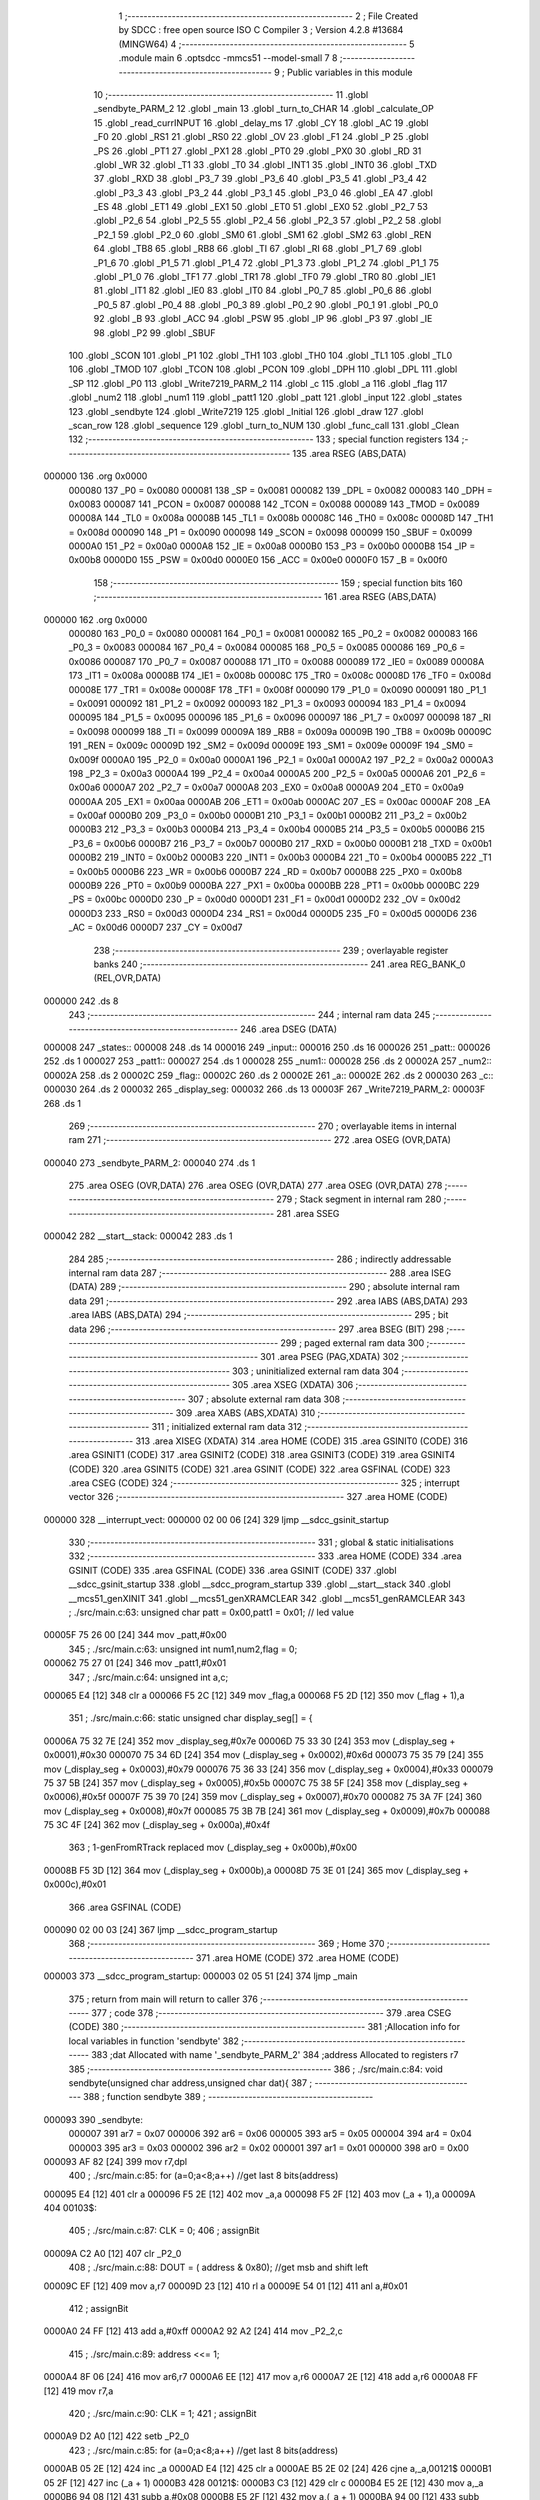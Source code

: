                                       1 ;--------------------------------------------------------
                                      2 ; File Created by SDCC : free open source ISO C Compiler 
                                      3 ; Version 4.2.8 #13684 (MINGW64)
                                      4 ;--------------------------------------------------------
                                      5 	.module main
                                      6 	.optsdcc -mmcs51 --model-small
                                      7 	
                                      8 ;--------------------------------------------------------
                                      9 ; Public variables in this module
                                     10 ;--------------------------------------------------------
                                     11 	.globl _sendbyte_PARM_2
                                     12 	.globl _main
                                     13 	.globl _turn_to_CHAR
                                     14 	.globl _calculate_OP
                                     15 	.globl _read_currINPUT
                                     16 	.globl _delay_ms
                                     17 	.globl _CY
                                     18 	.globl _AC
                                     19 	.globl _F0
                                     20 	.globl _RS1
                                     21 	.globl _RS0
                                     22 	.globl _OV
                                     23 	.globl _F1
                                     24 	.globl _P
                                     25 	.globl _PS
                                     26 	.globl _PT1
                                     27 	.globl _PX1
                                     28 	.globl _PT0
                                     29 	.globl _PX0
                                     30 	.globl _RD
                                     31 	.globl _WR
                                     32 	.globl _T1
                                     33 	.globl _T0
                                     34 	.globl _INT1
                                     35 	.globl _INT0
                                     36 	.globl _TXD
                                     37 	.globl _RXD
                                     38 	.globl _P3_7
                                     39 	.globl _P3_6
                                     40 	.globl _P3_5
                                     41 	.globl _P3_4
                                     42 	.globl _P3_3
                                     43 	.globl _P3_2
                                     44 	.globl _P3_1
                                     45 	.globl _P3_0
                                     46 	.globl _EA
                                     47 	.globl _ES
                                     48 	.globl _ET1
                                     49 	.globl _EX1
                                     50 	.globl _ET0
                                     51 	.globl _EX0
                                     52 	.globl _P2_7
                                     53 	.globl _P2_6
                                     54 	.globl _P2_5
                                     55 	.globl _P2_4
                                     56 	.globl _P2_3
                                     57 	.globl _P2_2
                                     58 	.globl _P2_1
                                     59 	.globl _P2_0
                                     60 	.globl _SM0
                                     61 	.globl _SM1
                                     62 	.globl _SM2
                                     63 	.globl _REN
                                     64 	.globl _TB8
                                     65 	.globl _RB8
                                     66 	.globl _TI
                                     67 	.globl _RI
                                     68 	.globl _P1_7
                                     69 	.globl _P1_6
                                     70 	.globl _P1_5
                                     71 	.globl _P1_4
                                     72 	.globl _P1_3
                                     73 	.globl _P1_2
                                     74 	.globl _P1_1
                                     75 	.globl _P1_0
                                     76 	.globl _TF1
                                     77 	.globl _TR1
                                     78 	.globl _TF0
                                     79 	.globl _TR0
                                     80 	.globl _IE1
                                     81 	.globl _IT1
                                     82 	.globl _IE0
                                     83 	.globl _IT0
                                     84 	.globl _P0_7
                                     85 	.globl _P0_6
                                     86 	.globl _P0_5
                                     87 	.globl _P0_4
                                     88 	.globl _P0_3
                                     89 	.globl _P0_2
                                     90 	.globl _P0_1
                                     91 	.globl _P0_0
                                     92 	.globl _B
                                     93 	.globl _ACC
                                     94 	.globl _PSW
                                     95 	.globl _IP
                                     96 	.globl _P3
                                     97 	.globl _IE
                                     98 	.globl _P2
                                     99 	.globl _SBUF
                                    100 	.globl _SCON
                                    101 	.globl _P1
                                    102 	.globl _TH1
                                    103 	.globl _TH0
                                    104 	.globl _TL1
                                    105 	.globl _TL0
                                    106 	.globl _TMOD
                                    107 	.globl _TCON
                                    108 	.globl _PCON
                                    109 	.globl _DPH
                                    110 	.globl _DPL
                                    111 	.globl _SP
                                    112 	.globl _P0
                                    113 	.globl _Write7219_PARM_2
                                    114 	.globl _c
                                    115 	.globl _a
                                    116 	.globl _flag
                                    117 	.globl _num2
                                    118 	.globl _num1
                                    119 	.globl _patt1
                                    120 	.globl _patt
                                    121 	.globl _input
                                    122 	.globl _states
                                    123 	.globl _sendbyte
                                    124 	.globl _Write7219
                                    125 	.globl _Initial
                                    126 	.globl _draw
                                    127 	.globl _scan_row
                                    128 	.globl _sequence
                                    129 	.globl _turn_to_NUM
                                    130 	.globl _func_call
                                    131 	.globl _Clean
                                    132 ;--------------------------------------------------------
                                    133 ; special function registers
                                    134 ;--------------------------------------------------------
                                    135 	.area RSEG    (ABS,DATA)
      000000                        136 	.org 0x0000
                           000080   137 _P0	=	0x0080
                           000081   138 _SP	=	0x0081
                           000082   139 _DPL	=	0x0082
                           000083   140 _DPH	=	0x0083
                           000087   141 _PCON	=	0x0087
                           000088   142 _TCON	=	0x0088
                           000089   143 _TMOD	=	0x0089
                           00008A   144 _TL0	=	0x008a
                           00008B   145 _TL1	=	0x008b
                           00008C   146 _TH0	=	0x008c
                           00008D   147 _TH1	=	0x008d
                           000090   148 _P1	=	0x0090
                           000098   149 _SCON	=	0x0098
                           000099   150 _SBUF	=	0x0099
                           0000A0   151 _P2	=	0x00a0
                           0000A8   152 _IE	=	0x00a8
                           0000B0   153 _P3	=	0x00b0
                           0000B8   154 _IP	=	0x00b8
                           0000D0   155 _PSW	=	0x00d0
                           0000E0   156 _ACC	=	0x00e0
                           0000F0   157 _B	=	0x00f0
                                    158 ;--------------------------------------------------------
                                    159 ; special function bits
                                    160 ;--------------------------------------------------------
                                    161 	.area RSEG    (ABS,DATA)
      000000                        162 	.org 0x0000
                           000080   163 _P0_0	=	0x0080
                           000081   164 _P0_1	=	0x0081
                           000082   165 _P0_2	=	0x0082
                           000083   166 _P0_3	=	0x0083
                           000084   167 _P0_4	=	0x0084
                           000085   168 _P0_5	=	0x0085
                           000086   169 _P0_6	=	0x0086
                           000087   170 _P0_7	=	0x0087
                           000088   171 _IT0	=	0x0088
                           000089   172 _IE0	=	0x0089
                           00008A   173 _IT1	=	0x008a
                           00008B   174 _IE1	=	0x008b
                           00008C   175 _TR0	=	0x008c
                           00008D   176 _TF0	=	0x008d
                           00008E   177 _TR1	=	0x008e
                           00008F   178 _TF1	=	0x008f
                           000090   179 _P1_0	=	0x0090
                           000091   180 _P1_1	=	0x0091
                           000092   181 _P1_2	=	0x0092
                           000093   182 _P1_3	=	0x0093
                           000094   183 _P1_4	=	0x0094
                           000095   184 _P1_5	=	0x0095
                           000096   185 _P1_6	=	0x0096
                           000097   186 _P1_7	=	0x0097
                           000098   187 _RI	=	0x0098
                           000099   188 _TI	=	0x0099
                           00009A   189 _RB8	=	0x009a
                           00009B   190 _TB8	=	0x009b
                           00009C   191 _REN	=	0x009c
                           00009D   192 _SM2	=	0x009d
                           00009E   193 _SM1	=	0x009e
                           00009F   194 _SM0	=	0x009f
                           0000A0   195 _P2_0	=	0x00a0
                           0000A1   196 _P2_1	=	0x00a1
                           0000A2   197 _P2_2	=	0x00a2
                           0000A3   198 _P2_3	=	0x00a3
                           0000A4   199 _P2_4	=	0x00a4
                           0000A5   200 _P2_5	=	0x00a5
                           0000A6   201 _P2_6	=	0x00a6
                           0000A7   202 _P2_7	=	0x00a7
                           0000A8   203 _EX0	=	0x00a8
                           0000A9   204 _ET0	=	0x00a9
                           0000AA   205 _EX1	=	0x00aa
                           0000AB   206 _ET1	=	0x00ab
                           0000AC   207 _ES	=	0x00ac
                           0000AF   208 _EA	=	0x00af
                           0000B0   209 _P3_0	=	0x00b0
                           0000B1   210 _P3_1	=	0x00b1
                           0000B2   211 _P3_2	=	0x00b2
                           0000B3   212 _P3_3	=	0x00b3
                           0000B4   213 _P3_4	=	0x00b4
                           0000B5   214 _P3_5	=	0x00b5
                           0000B6   215 _P3_6	=	0x00b6
                           0000B7   216 _P3_7	=	0x00b7
                           0000B0   217 _RXD	=	0x00b0
                           0000B1   218 _TXD	=	0x00b1
                           0000B2   219 _INT0	=	0x00b2
                           0000B3   220 _INT1	=	0x00b3
                           0000B4   221 _T0	=	0x00b4
                           0000B5   222 _T1	=	0x00b5
                           0000B6   223 _WR	=	0x00b6
                           0000B7   224 _RD	=	0x00b7
                           0000B8   225 _PX0	=	0x00b8
                           0000B9   226 _PT0	=	0x00b9
                           0000BA   227 _PX1	=	0x00ba
                           0000BB   228 _PT1	=	0x00bb
                           0000BC   229 _PS	=	0x00bc
                           0000D0   230 _P	=	0x00d0
                           0000D1   231 _F1	=	0x00d1
                           0000D2   232 _OV	=	0x00d2
                           0000D3   233 _RS0	=	0x00d3
                           0000D4   234 _RS1	=	0x00d4
                           0000D5   235 _F0	=	0x00d5
                           0000D6   236 _AC	=	0x00d6
                           0000D7   237 _CY	=	0x00d7
                                    238 ;--------------------------------------------------------
                                    239 ; overlayable register banks
                                    240 ;--------------------------------------------------------
                                    241 	.area REG_BANK_0	(REL,OVR,DATA)
      000000                        242 	.ds 8
                                    243 ;--------------------------------------------------------
                                    244 ; internal ram data
                                    245 ;--------------------------------------------------------
                                    246 	.area DSEG    (DATA)
      000008                        247 _states::
      000008                        248 	.ds 14
      000016                        249 _input::
      000016                        250 	.ds 16
      000026                        251 _patt::
      000026                        252 	.ds 1
      000027                        253 _patt1::
      000027                        254 	.ds 1
      000028                        255 _num1::
      000028                        256 	.ds 2
      00002A                        257 _num2::
      00002A                        258 	.ds 2
      00002C                        259 _flag::
      00002C                        260 	.ds 2
      00002E                        261 _a::
      00002E                        262 	.ds 2
      000030                        263 _c::
      000030                        264 	.ds 2
      000032                        265 _display_seg:
      000032                        266 	.ds 13
      00003F                        267 _Write7219_PARM_2:
      00003F                        268 	.ds 1
                                    269 ;--------------------------------------------------------
                                    270 ; overlayable items in internal ram
                                    271 ;--------------------------------------------------------
                                    272 	.area	OSEG    (OVR,DATA)
      000040                        273 _sendbyte_PARM_2:
      000040                        274 	.ds 1
                                    275 	.area	OSEG    (OVR,DATA)
                                    276 	.area	OSEG    (OVR,DATA)
                                    277 	.area	OSEG    (OVR,DATA)
                                    278 ;--------------------------------------------------------
                                    279 ; Stack segment in internal ram
                                    280 ;--------------------------------------------------------
                                    281 	.area SSEG
      000042                        282 __start__stack:
      000042                        283 	.ds	1
                                    284 
                                    285 ;--------------------------------------------------------
                                    286 ; indirectly addressable internal ram data
                                    287 ;--------------------------------------------------------
                                    288 	.area ISEG    (DATA)
                                    289 ;--------------------------------------------------------
                                    290 ; absolute internal ram data
                                    291 ;--------------------------------------------------------
                                    292 	.area IABS    (ABS,DATA)
                                    293 	.area IABS    (ABS,DATA)
                                    294 ;--------------------------------------------------------
                                    295 ; bit data
                                    296 ;--------------------------------------------------------
                                    297 	.area BSEG    (BIT)
                                    298 ;--------------------------------------------------------
                                    299 ; paged external ram data
                                    300 ;--------------------------------------------------------
                                    301 	.area PSEG    (PAG,XDATA)
                                    302 ;--------------------------------------------------------
                                    303 ; uninitialized external ram data
                                    304 ;--------------------------------------------------------
                                    305 	.area XSEG    (XDATA)
                                    306 ;--------------------------------------------------------
                                    307 ; absolute external ram data
                                    308 ;--------------------------------------------------------
                                    309 	.area XABS    (ABS,XDATA)
                                    310 ;--------------------------------------------------------
                                    311 ; initialized external ram data
                                    312 ;--------------------------------------------------------
                                    313 	.area XISEG   (XDATA)
                                    314 	.area HOME    (CODE)
                                    315 	.area GSINIT0 (CODE)
                                    316 	.area GSINIT1 (CODE)
                                    317 	.area GSINIT2 (CODE)
                                    318 	.area GSINIT3 (CODE)
                                    319 	.area GSINIT4 (CODE)
                                    320 	.area GSINIT5 (CODE)
                                    321 	.area GSINIT  (CODE)
                                    322 	.area GSFINAL (CODE)
                                    323 	.area CSEG    (CODE)
                                    324 ;--------------------------------------------------------
                                    325 ; interrupt vector
                                    326 ;--------------------------------------------------------
                                    327 	.area HOME    (CODE)
      000000                        328 __interrupt_vect:
      000000 02 00 06         [24]  329 	ljmp	__sdcc_gsinit_startup
                                    330 ;--------------------------------------------------------
                                    331 ; global & static initialisations
                                    332 ;--------------------------------------------------------
                                    333 	.area HOME    (CODE)
                                    334 	.area GSINIT  (CODE)
                                    335 	.area GSFINAL (CODE)
                                    336 	.area GSINIT  (CODE)
                                    337 	.globl __sdcc_gsinit_startup
                                    338 	.globl __sdcc_program_startup
                                    339 	.globl __start__stack
                                    340 	.globl __mcs51_genXINIT
                                    341 	.globl __mcs51_genXRAMCLEAR
                                    342 	.globl __mcs51_genRAMCLEAR
                                    343 ;	./src/main.c:63: unsigned char patt = 0x00,patt1 = 0x01; // led value
      00005F 75 26 00         [24]  344 	mov	_patt,#0x00
                                    345 ;	./src/main.c:63: unsigned int num1,num2,flag = 0;
      000062 75 27 01         [24]  346 	mov	_patt1,#0x01
                                    347 ;	./src/main.c:64: unsigned int a,c;
      000065 E4               [12]  348 	clr	a
      000066 F5 2C            [12]  349 	mov	_flag,a
      000068 F5 2D            [12]  350 	mov	(_flag + 1),a
                                    351 ;	./src/main.c:66: static unsigned char display_seg[] = {
      00006A 75 32 7E         [24]  352 	mov	_display_seg,#0x7e
      00006D 75 33 30         [24]  353 	mov	(_display_seg + 0x0001),#0x30
      000070 75 34 6D         [24]  354 	mov	(_display_seg + 0x0002),#0x6d
      000073 75 35 79         [24]  355 	mov	(_display_seg + 0x0003),#0x79
      000076 75 36 33         [24]  356 	mov	(_display_seg + 0x0004),#0x33
      000079 75 37 5B         [24]  357 	mov	(_display_seg + 0x0005),#0x5b
      00007C 75 38 5F         [24]  358 	mov	(_display_seg + 0x0006),#0x5f
      00007F 75 39 70         [24]  359 	mov	(_display_seg + 0x0007),#0x70
      000082 75 3A 7F         [24]  360 	mov	(_display_seg + 0x0008),#0x7f
      000085 75 3B 7B         [24]  361 	mov	(_display_seg + 0x0009),#0x7b
      000088 75 3C 4F         [24]  362 	mov	(_display_seg + 0x000a),#0x4f
                                    363 ;	1-genFromRTrack replaced	mov	(_display_seg + 0x000b),#0x00
      00008B F5 3D            [12]  364 	mov	(_display_seg + 0x000b),a
      00008D 75 3E 01         [24]  365 	mov	(_display_seg + 0x000c),#0x01
                                    366 	.area GSFINAL (CODE)
      000090 02 00 03         [24]  367 	ljmp	__sdcc_program_startup
                                    368 ;--------------------------------------------------------
                                    369 ; Home
                                    370 ;--------------------------------------------------------
                                    371 	.area HOME    (CODE)
                                    372 	.area HOME    (CODE)
      000003                        373 __sdcc_program_startup:
      000003 02 05 51         [24]  374 	ljmp	_main
                                    375 ;	return from main will return to caller
                                    376 ;--------------------------------------------------------
                                    377 ; code
                                    378 ;--------------------------------------------------------
                                    379 	.area CSEG    (CODE)
                                    380 ;------------------------------------------------------------
                                    381 ;Allocation info for local variables in function 'sendbyte'
                                    382 ;------------------------------------------------------------
                                    383 ;dat                       Allocated with name '_sendbyte_PARM_2'
                                    384 ;address                   Allocated to registers r7 
                                    385 ;------------------------------------------------------------
                                    386 ;	./src/main.c:84: void sendbyte(unsigned char address,unsigned char dat){
                                    387 ;	-----------------------------------------
                                    388 ;	 function sendbyte
                                    389 ;	-----------------------------------------
      000093                        390 _sendbyte:
                           000007   391 	ar7 = 0x07
                           000006   392 	ar6 = 0x06
                           000005   393 	ar5 = 0x05
                           000004   394 	ar4 = 0x04
                           000003   395 	ar3 = 0x03
                           000002   396 	ar2 = 0x02
                           000001   397 	ar1 = 0x01
                           000000   398 	ar0 = 0x00
      000093 AF 82            [24]  399 	mov	r7,dpl
                                    400 ;	./src/main.c:85: for (a=0;a<8;a++)        //get last 8 bits(address)
      000095 E4               [12]  401 	clr	a
      000096 F5 2E            [12]  402 	mov	_a,a
      000098 F5 2F            [12]  403 	mov	(_a + 1),a
      00009A                        404 00103$:
                                    405 ;	./src/main.c:87: CLK = 0;
                                    406 ;	assignBit
      00009A C2 A0            [12]  407 	clr	_P2_0
                                    408 ;	./src/main.c:88: DOUT = ( address & 0x80);   //get msb and shift left
      00009C EF               [12]  409 	mov	a,r7
      00009D 23               [12]  410 	rl	a
      00009E 54 01            [12]  411 	anl	a,#0x01
                                    412 ;	assignBit
      0000A0 24 FF            [12]  413 	add	a,#0xff
      0000A2 92 A2            [24]  414 	mov	_P2_2,c
                                    415 ;	./src/main.c:89: address <<= 1;
      0000A4 8F 06            [24]  416 	mov	ar6,r7
      0000A6 EE               [12]  417 	mov	a,r6
      0000A7 2E               [12]  418 	add	a,r6
      0000A8 FF               [12]  419 	mov	r7,a
                                    420 ;	./src/main.c:90: CLK = 1;
                                    421 ;	assignBit
      0000A9 D2 A0            [12]  422 	setb	_P2_0
                                    423 ;	./src/main.c:85: for (a=0;a<8;a++)        //get last 8 bits(address)
      0000AB 05 2E            [12]  424 	inc	_a
      0000AD E4               [12]  425 	clr	a
      0000AE B5 2E 02         [24]  426 	cjne	a,_a,00121$
      0000B1 05 2F            [12]  427 	inc	(_a + 1)
      0000B3                        428 00121$:
      0000B3 C3               [12]  429 	clr	c
      0000B4 E5 2E            [12]  430 	mov	a,_a
      0000B6 94 08            [12]  431 	subb	a,#0x08
      0000B8 E5 2F            [12]  432 	mov	a,(_a + 1)
      0000BA 94 00            [12]  433 	subb	a,#0x00
      0000BC 40 DC            [24]  434 	jc	00103$
                                    435 ;	./src/main.c:92: for (a=0;a<8;a++)      //get first 8 bits(data)
      0000BE E4               [12]  436 	clr	a
      0000BF F5 2E            [12]  437 	mov	_a,a
      0000C1 F5 2F            [12]  438 	mov	(_a + 1),a
      0000C3                        439 00105$:
                                    440 ;	./src/main.c:94: CLK = 0;
                                    441 ;	assignBit
      0000C3 C2 A0            [12]  442 	clr	_P2_0
                                    443 ;	./src/main.c:95: DOUT=( dat & 0x80);    //get msb and shit left
      0000C5 E5 40            [12]  444 	mov	a,_sendbyte_PARM_2
      0000C7 23               [12]  445 	rl	a
      0000C8 54 01            [12]  446 	anl	a,#0x01
                                    447 ;	assignBit
      0000CA 24 FF            [12]  448 	add	a,#0xff
      0000CC 92 A2            [24]  449 	mov	_P2_2,c
                                    450 ;	./src/main.c:96: dat <<= 1;
      0000CE E5 40            [12]  451 	mov	a,_sendbyte_PARM_2
      0000D0 25 E0            [12]  452 	add	a,acc
      0000D2 F5 40            [12]  453 	mov	_sendbyte_PARM_2,a
                                    454 ;	./src/main.c:97: CLK = 1;
                                    455 ;	assignBit
      0000D4 D2 A0            [12]  456 	setb	_P2_0
                                    457 ;	./src/main.c:92: for (a=0;a<8;a++)      //get first 8 bits(data)
      0000D6 05 2E            [12]  458 	inc	_a
      0000D8 E4               [12]  459 	clr	a
      0000D9 B5 2E 02         [24]  460 	cjne	a,_a,00123$
      0000DC 05 2F            [12]  461 	inc	(_a + 1)
      0000DE                        462 00123$:
      0000DE C3               [12]  463 	clr	c
      0000DF E5 2E            [12]  464 	mov	a,_a
      0000E1 94 08            [12]  465 	subb	a,#0x08
      0000E3 E5 2F            [12]  466 	mov	a,(_a + 1)
      0000E5 94 00            [12]  467 	subb	a,#0x00
      0000E7 40 DA            [24]  468 	jc	00105$
                                    469 ;	./src/main.c:99: }
      0000E9 22               [24]  470 	ret
                                    471 ;------------------------------------------------------------
                                    472 ;Allocation info for local variables in function 'Write7219'
                                    473 ;------------------------------------------------------------
                                    474 ;dat                       Allocated with name '_Write7219_PARM_2'
                                    475 ;address                   Allocated to registers r7 
                                    476 ;cnt                       Allocated to registers r6 
                                    477 ;------------------------------------------------------------
                                    478 ;	./src/main.c:102: void Write7219(unsigned char address, unsigned char dat)
                                    479 ;	-----------------------------------------
                                    480 ;	 function Write7219
                                    481 ;	-----------------------------------------
      0000EA                        482 _Write7219:
      0000EA AF 82            [24]  483 	mov	r7,dpl
                                    484 ;	./src/main.c:105: LOAD = 0;
                                    485 ;	assignBit
      0000EC C2 A1            [12]  486 	clr	_P2_1
                                    487 ;	./src/main.c:107: for(cnt=1; cnt<=matrixnum; cnt++)       // send address and data according to the nuber of your matrix
      0000EE 7E 01            [12]  488 	mov	r6,#0x01
      0000F0                        489 00102$:
                                    490 ;	./src/main.c:109: sendbyte(address, dat);
      0000F0 85 3F 40         [24]  491 	mov	_sendbyte_PARM_2,_Write7219_PARM_2
      0000F3 8F 82            [24]  492 	mov	dpl,r7
      0000F5 C0 07            [24]  493 	push	ar7
      0000F7 C0 06            [24]  494 	push	ar6
      0000F9 12 00 93         [24]  495 	lcall	_sendbyte
      0000FC D0 06            [24]  496 	pop	ar6
      0000FE D0 07            [24]  497 	pop	ar7
                                    498 ;	./src/main.c:107: for(cnt=1; cnt<=matrixnum; cnt++)       // send address and data according to the nuber of your matrix
      000100 0E               [12]  499 	inc	r6
      000101 EE               [12]  500 	mov	a,r6
      000102 24 FE            [12]  501 	add	a,#0xff - 0x01
      000104 50 EA            [24]  502 	jnc	00102$
                                    503 ;	./src/main.c:112: LOAD = 1;                               // after the load becomes 1, will the 7-segment display display
                                    504 ;	assignBit
      000106 D2 A1            [12]  505 	setb	_P2_1
                                    506 ;	./src/main.c:113: }
      000108 22               [24]  507 	ret
                                    508 ;------------------------------------------------------------
                                    509 ;Allocation info for local variables in function 'Initial'
                                    510 ;------------------------------------------------------------
                                    511 ;i                         Allocated to registers r7 
                                    512 ;------------------------------------------------------------
                                    513 ;	./src/main.c:116: void Initial(void)
                                    514 ;	-----------------------------------------
                                    515 ;	 function Initial
                                    516 ;	-----------------------------------------
      000109                        517 _Initial:
                                    518 ;	./src/main.c:119: Write7219(SHUT_DOWN,0x01);         //normal mode(0xX1)
      000109 75 3F 01         [24]  519 	mov	_Write7219_PARM_2,#0x01
      00010C 75 82 0C         [24]  520 	mov	dpl,#0x0c
      00010F 12 00 EA         [24]  521 	lcall	_Write7219
                                    522 ;	./src/main.c:120: Write7219(DISPLAY_TEST,0x00);
      000112 75 3F 00         [24]  523 	mov	_Write7219_PARM_2,#0x00
      000115 75 82 0F         [24]  524 	mov	dpl,#0x0f
      000118 12 00 EA         [24]  525 	lcall	_Write7219
                                    526 ;	./src/main.c:121: Write7219(DECODE_MODE,0x00);       //select non-decode mode
      00011B 75 3F 00         [24]  527 	mov	_Write7219_PARM_2,#0x00
      00011E 75 82 09         [24]  528 	mov	dpl,#0x09
      000121 12 00 EA         [24]  529 	lcall	_Write7219
                                    530 ;	./src/main.c:122: Write7219(SCAN_LIMIT,0x07);        //use all 8 LED
      000124 75 3F 07         [24]  531 	mov	_Write7219_PARM_2,#0x07
      000127 75 82 0B         [24]  532 	mov	dpl,#0x0b
      00012A 12 00 EA         [24]  533 	lcall	_Write7219
                                    534 ;	./src/main.c:123: Write7219(INTENSITY,0x00);         //set up intensity
      00012D 75 3F 00         [24]  535 	mov	_Write7219_PARM_2,#0x00
      000130 75 82 0A         [24]  536 	mov	dpl,#0x0a
      000133 12 00 EA         [24]  537 	lcall	_Write7219
                                    538 ;	./src/main.c:124: for(i=1;i<=8;i++){
      000136 7F 01            [12]  539 	mov	r7,#0x01
      000138                        540 00102$:
                                    541 ;	./src/main.c:125: Write7219(i,0x00);   //turn off all LED
      000138 75 3F 00         [24]  542 	mov	_Write7219_PARM_2,#0x00
      00013B 8F 82            [24]  543 	mov	dpl,r7
      00013D C0 07            [24]  544 	push	ar7
      00013F 12 00 EA         [24]  545 	lcall	_Write7219
      000142 D0 07            [24]  546 	pop	ar7
                                    547 ;	./src/main.c:124: for(i=1;i<=8;i++){
      000144 0F               [12]  548 	inc	r7
      000145 EF               [12]  549 	mov	a,r7
      000146 24 F7            [12]  550 	add	a,#0xff - 0x08
      000148 50 EE            [24]  551 	jnc	00102$
                                    552 ;	./src/main.c:127: }
      00014A 22               [24]  553 	ret
                                    554 ;------------------------------------------------------------
                                    555 ;Allocation info for local variables in function 'draw'
                                    556 ;------------------------------------------------------------
                                    557 ;i                         Allocated to registers r7 
                                    558 ;------------------------------------------------------------
                                    559 ;	./src/main.c:130: void draw(void){
                                    560 ;	-----------------------------------------
                                    561 ;	 function draw
                                    562 ;	-----------------------------------------
      00014B                        563 _draw:
                                    564 ;	./src/main.c:132: for(i = 1;i < 9;i++){
      00014B 7F 01            [12]  565 	mov	r7,#0x01
      00014D                        566 00102$:
                                    567 ;	./src/main.c:133: Write7219(i, display_seg[input[i-1]]);
      00014D 8F 06            [24]  568 	mov	ar6,r7
      00014F 1E               [12]  569 	dec	r6
      000150 EE               [12]  570 	mov	a,r6
      000151 2E               [12]  571 	add	a,r6
      000152 24 16            [12]  572 	add	a,#_input
      000154 F9               [12]  573 	mov	r1,a
      000155 87 05            [24]  574 	mov	ar5,@r1
      000157 09               [12]  575 	inc	r1
      000158 19               [12]  576 	dec	r1
      000159 ED               [12]  577 	mov	a,r5
      00015A 24 32            [12]  578 	add	a,#_display_seg
      00015C F9               [12]  579 	mov	r1,a
      00015D 87 3F            [24]  580 	mov	_Write7219_PARM_2,@r1
      00015F 8F 82            [24]  581 	mov	dpl,r7
      000161 C0 07            [24]  582 	push	ar7
      000163 12 00 EA         [24]  583 	lcall	_Write7219
      000166 D0 07            [24]  584 	pop	ar7
                                    585 ;	./src/main.c:132: for(i = 1;i < 9;i++){
      000168 0F               [12]  586 	inc	r7
      000169 BF 09 00         [24]  587 	cjne	r7,#0x09,00111$
      00016C                        588 00111$:
      00016C 40 DF            [24]  589 	jc	00102$
                                    590 ;	./src/main.c:135: }
      00016E 22               [24]  591 	ret
                                    592 ;------------------------------------------------------------
                                    593 ;Allocation info for local variables in function 'scan_row'
                                    594 ;------------------------------------------------------------
                                    595 ;row                       Allocated to registers r6 r7 
                                    596 ;------------------------------------------------------------
                                    597 ;	./src/main.c:138: void scan_row(unsigned int row)
                                    598 ;	-----------------------------------------
                                    599 ;	 function scan_row
                                    600 ;	-----------------------------------------
      00016F                        601 _scan_row:
      00016F AE 82            [24]  602 	mov	r6,dpl
      000171 AF 83            [24]  603 	mov	r7,dph
                                    604 ;	./src/main.c:140: switch (row)
      000173 C3               [12]  605 	clr	c
      000174 74 03            [12]  606 	mov	a,#0x03
      000176 9E               [12]  607 	subb	a,r6
      000177 E4               [12]  608 	clr	a
      000178 9F               [12]  609 	subb	a,r7
      000179 40 31            [24]  610 	jc	00107$
      00017B EE               [12]  611 	mov	a,r6
      00017C 2E               [12]  612 	add	a,r6
                                    613 ;	./src/main.c:142: case 0:
      00017D 90 01 81         [24]  614 	mov	dptr,#00114$
      000180 73               [24]  615 	jmp	@a+dptr
      000181                        616 00114$:
      000181 80 06            [24]  617 	sjmp	00101$
      000183 80 0D            [24]  618 	sjmp	00102$
      000185 80 14            [24]  619 	sjmp	00103$
      000187 80 1B            [24]  620 	sjmp	00104$
      000189                        621 00101$:
                                    622 ;	./src/main.c:143: OUTPUT1 = 0; // row1 output 0
                                    623 ;	assignBit
      000189 C2 86            [12]  624 	clr	_P0_6
                                    625 ;	./src/main.c:144: OUTPUT2 = 1; // row2 output 1
                                    626 ;	assignBit
      00018B D2 85            [12]  627 	setb	_P0_5
                                    628 ;	./src/main.c:145: OUTPUT3 = 1; // row3 output 1
                                    629 ;	assignBit
      00018D D2 84            [12]  630 	setb	_P0_4
                                    631 ;	./src/main.c:146: OUTPUT0 = 1; // row0 output 1
                                    632 ;	assignBit
      00018F D2 83            [12]  633 	setb	_P0_3
                                    634 ;	./src/main.c:147: break;
                                    635 ;	./src/main.c:148: case 1:
      000191 22               [24]  636 	ret
      000192                        637 00102$:
                                    638 ;	./src/main.c:149: OUTPUT1 = 1; // row1 output 1
                                    639 ;	assignBit
      000192 D2 86            [12]  640 	setb	_P0_6
                                    641 ;	./src/main.c:150: OUTPUT2 = 0; // row2 output 0
                                    642 ;	assignBit
      000194 C2 85            [12]  643 	clr	_P0_5
                                    644 ;	./src/main.c:151: OUTPUT3 = 1; // row3 output 1
                                    645 ;	assignBit
      000196 D2 84            [12]  646 	setb	_P0_4
                                    647 ;	./src/main.c:152: OUTPUT0 = 1; // row0 output 1
                                    648 ;	assignBit
      000198 D2 83            [12]  649 	setb	_P0_3
                                    650 ;	./src/main.c:153: break;
                                    651 ;	./src/main.c:154: case 2:
      00019A 22               [24]  652 	ret
      00019B                        653 00103$:
                                    654 ;	./src/main.c:155: OUTPUT1 = 1; // row1 output 1
                                    655 ;	assignBit
      00019B D2 86            [12]  656 	setb	_P0_6
                                    657 ;	./src/main.c:156: OUTPUT2 = 1; // row2 output 1
                                    658 ;	assignBit
      00019D D2 85            [12]  659 	setb	_P0_5
                                    660 ;	./src/main.c:157: OUTPUT3 = 0; // row3 output 0
                                    661 ;	assignBit
      00019F C2 84            [12]  662 	clr	_P0_4
                                    663 ;	./src/main.c:158: OUTPUT0 = 1; // row0 output 1
                                    664 ;	assignBit
      0001A1 D2 83            [12]  665 	setb	_P0_3
                                    666 ;	./src/main.c:159: break;
                                    667 ;	./src/main.c:160: case 3:
      0001A3 22               [24]  668 	ret
      0001A4                        669 00104$:
                                    670 ;	./src/main.c:161: OUTPUT1 = 1; // row1 output 1
                                    671 ;	assignBit
      0001A4 D2 86            [12]  672 	setb	_P0_6
                                    673 ;	./src/main.c:162: OUTPUT2 = 1; // row2 output 1
                                    674 ;	assignBit
      0001A6 D2 85            [12]  675 	setb	_P0_5
                                    676 ;	./src/main.c:163: OUTPUT3 = 1; // row3 output 1
                                    677 ;	assignBit
      0001A8 D2 84            [12]  678 	setb	_P0_4
                                    679 ;	./src/main.c:164: OUTPUT0 = 0; // row0 output 0
                                    680 ;	assignBit
      0001AA C2 83            [12]  681 	clr	_P0_3
                                    682 ;	./src/main.c:168: }
      0001AC                        683 00107$:
                                    684 ;	./src/main.c:169: }
      0001AC 22               [24]  685 	ret
                                    686 ;------------------------------------------------------------
                                    687 ;Allocation info for local variables in function 'read_currINPUT'
                                    688 ;------------------------------------------------------------
                                    689 ;	./src/main.c:172: void read_currINPUT(void)
                                    690 ;	-----------------------------------------
                                    691 ;	 function read_currINPUT
                                    692 ;	-----------------------------------------
      0001AD                        693 _read_currINPUT:
                                    694 ;	./src/main.c:174: for (a = 0; a < 4; a++)
      0001AD E4               [12]  695 	clr	a
      0001AE F5 2E            [12]  696 	mov	_a,a
      0001B0 F5 2F            [12]  697 	mov	(_a + 1),a
      0001B2                        698 00105$:
                                    699 ;	./src/main.c:176: scan_row(a);
      0001B2 85 2E 82         [24]  700 	mov	dpl,_a
      0001B5 85 2F 83         [24]  701 	mov	dph,(_a + 1)
      0001B8 12 01 6F         [24]  702 	lcall	_scan_row
                                    703 ;	./src/main.c:177: if(a==3)
      0001BB 74 03            [12]  704 	mov	a,#0x03
      0001BD B5 2E 06         [24]  705 	cjne	a,_a,00121$
      0001C0 E4               [12]  706 	clr	a
      0001C1 B5 2F 02         [24]  707 	cjne	a,(_a + 1),00121$
      0001C4 80 02            [24]  708 	sjmp	00122$
      0001C6                        709 00121$:
      0001C6 80 0E            [24]  710 	sjmp	00102$
      0001C8                        711 00122$:
                                    712 ;	./src/main.c:178: states[0].currINPUT= INPUT2;
      0001C8 A2 81            [12]  713 	mov	c,_P0_1
      0001CA E4               [12]  714 	clr	a
      0001CB 33               [12]  715 	rlc	a
      0001CC FF               [12]  716 	mov	r7,a
      0001CD 78 08            [12]  717 	mov	r0,#_states
      0001CF 13               [12]  718 	rrc	a
      0001D0 E6               [12]  719 	mov	a,@r0
      0001D1 92 E0            [24]  720 	mov	acc.0,c
      0001D3 F6               [12]  721 	mov	@r0,a
      0001D4 80 3C            [24]  722 	sjmp	00106$
      0001D6                        723 00102$:
                                    724 ;	./src/main.c:180: states[a * 3 + 1].currINPUT = INPUT1;
      0001D6 E5 2E            [12]  725 	mov	a,_a
      0001D8 75 F0 03         [24]  726 	mov	b,#0x03
      0001DB A4               [48]  727 	mul	ab
      0001DC 04               [12]  728 	inc	a
      0001DD 24 08            [12]  729 	add	a,#_states
      0001DF F9               [12]  730 	mov	r1,a
      0001E0 A2 80            [12]  731 	mov	c,_P0_0
      0001E2 E4               [12]  732 	clr	a
      0001E3 33               [12]  733 	rlc	a
      0001E4 13               [12]  734 	rrc	a
      0001E5 E7               [12]  735 	mov	a,@r1
      0001E6 92 E0            [24]  736 	mov	acc.0,c
      0001E8 F7               [12]  737 	mov	@r1,a
                                    738 ;	./src/main.c:181: states[a * 3 + 2].currINPUT = INPUT2;
      0001E9 E5 2E            [12]  739 	mov	a,_a
      0001EB 75 F0 03         [24]  740 	mov	b,#0x03
      0001EE A4               [48]  741 	mul	ab
      0001EF 24 02            [12]  742 	add	a,#0x02
      0001F1 24 08            [12]  743 	add	a,#_states
      0001F3 F9               [12]  744 	mov	r1,a
      0001F4 A2 81            [12]  745 	mov	c,_P0_1
      0001F6 E4               [12]  746 	clr	a
      0001F7 33               [12]  747 	rlc	a
      0001F8 13               [12]  748 	rrc	a
      0001F9 E7               [12]  749 	mov	a,@r1
      0001FA 92 E0            [24]  750 	mov	acc.0,c
      0001FC F7               [12]  751 	mov	@r1,a
                                    752 ;	./src/main.c:182: states[a * 3 + 3].currINPUT = INPUT3;
      0001FD E5 2E            [12]  753 	mov	a,_a
      0001FF 75 F0 03         [24]  754 	mov	b,#0x03
      000202 A4               [48]  755 	mul	ab
      000203 24 03            [12]  756 	add	a,#0x03
      000205 24 08            [12]  757 	add	a,#_states
      000207 F9               [12]  758 	mov	r1,a
      000208 A2 82            [12]  759 	mov	c,_P0_2
      00020A E4               [12]  760 	clr	a
      00020B 33               [12]  761 	rlc	a
      00020C FF               [12]  762 	mov	r7,a
      00020D 13               [12]  763 	rrc	a
      00020E E7               [12]  764 	mov	a,@r1
      00020F 92 E0            [24]  765 	mov	acc.0,c
      000211 F7               [12]  766 	mov	@r1,a
      000212                        767 00106$:
                                    768 ;	./src/main.c:174: for (a = 0; a < 4; a++)
      000212 05 2E            [12]  769 	inc	_a
      000214 E4               [12]  770 	clr	a
      000215 B5 2E 02         [24]  771 	cjne	a,_a,00123$
      000218 05 2F            [12]  772 	inc	(_a + 1)
      00021A                        773 00123$:
      00021A C3               [12]  774 	clr	c
      00021B E5 2E            [12]  775 	mov	a,_a
      00021D 94 04            [12]  776 	subb	a,#0x04
      00021F E5 2F            [12]  777 	mov	a,(_a + 1)
      000221 94 00            [12]  778 	subb	a,#0x00
      000223 40 8D            [24]  779 	jc	00105$
                                    780 ;	./src/main.c:185: states[10].currINPUT = but1;
      000225 A2 B2            [12]  781 	mov	c,_INT0
      000227 E4               [12]  782 	clr	a
      000228 33               [12]  783 	rlc	a
      000229 78 12            [12]  784 	mov	r0,#(_states + 0x000a)
      00022B 13               [12]  785 	rrc	a
      00022C E6               [12]  786 	mov	a,@r0
      00022D 92 E0            [24]  787 	mov	acc.0,c
      00022F F6               [12]  788 	mov	@r0,a
                                    789 ;	./src/main.c:186: states[11].currINPUT = but2;
      000230 A2 B3            [12]  790 	mov	c,_INT1
      000232 E4               [12]  791 	clr	a
      000233 33               [12]  792 	rlc	a
      000234 78 13            [12]  793 	mov	r0,#(_states + 0x000b)
      000236 13               [12]  794 	rrc	a
      000237 E6               [12]  795 	mov	a,@r0
      000238 92 E0            [24]  796 	mov	acc.0,c
      00023A F6               [12]  797 	mov	@r0,a
                                    798 ;	./src/main.c:187: states[12].currINPUT = but3;
      00023B A2 A0            [12]  799 	mov	c,_P2_0
      00023D E4               [12]  800 	clr	a
      00023E 33               [12]  801 	rlc	a
      00023F 78 14            [12]  802 	mov	r0,#(_states + 0x000c)
      000241 13               [12]  803 	rrc	a
      000242 E6               [12]  804 	mov	a,@r0
      000243 92 E0            [24]  805 	mov	acc.0,c
      000245 F6               [12]  806 	mov	@r0,a
                                    807 ;	./src/main.c:188: states[13].currINPUT = but4;
      000246 A2 A1            [12]  808 	mov	c,_P2_1
      000248 E4               [12]  809 	clr	a
      000249 33               [12]  810 	rlc	a
      00024A 78 15            [12]  811 	mov	r0,#(_states + 0x000d)
      00024C 13               [12]  812 	rrc	a
      00024D E6               [12]  813 	mov	a,@r0
      00024E 92 E0            [24]  814 	mov	acc.0,c
      000250 F6               [12]  815 	mov	@r0,a
                                    816 ;	./src/main.c:189: }
      000251 22               [24]  817 	ret
                                    818 ;------------------------------------------------------------
                                    819 ;Allocation info for local variables in function 'sequence'
                                    820 ;------------------------------------------------------------
                                    821 ;op                        Allocated to registers r6 r7 
                                    822 ;------------------------------------------------------------
                                    823 ;	./src/main.c:192: void sequence(unsigned int op){
                                    824 ;	-----------------------------------------
                                    825 ;	 function sequence
                                    826 ;	-----------------------------------------
      000252                        827 _sequence:
      000252 AE 82            [24]  828 	mov	r6,dpl
      000254 AF 83            [24]  829 	mov	r7,dph
                                    830 ;	./src/main.c:193: if(op){
      000256 EE               [12]  831 	mov	a,r6
      000257 4F               [12]  832 	orl	a,r7
      000258 60 36            [24]  833 	jz	00104$
                                    834 ;	./src/main.c:194: for(a = 7; a > 0; a--){
      00025A 75 2E 07         [24]  835 	mov	_a,#0x07
      00025D 75 2F 00         [24]  836 	mov	(_a + 1),#0x00
      000260                        837 00106$:
                                    838 ;	./src/main.c:195: input[a] = input[a-1];
      000260 E5 2E            [12]  839 	mov	a,_a
      000262 25 2E            [12]  840 	add	a,_a
      000264 FE               [12]  841 	mov	r6,a
      000265 E5 2F            [12]  842 	mov	a,(_a + 1)
      000267 33               [12]  843 	rlc	a
      000268 EE               [12]  844 	mov	a,r6
      000269 24 16            [12]  845 	add	a,#_input
      00026B F9               [12]  846 	mov	r1,a
      00026C AF 2E            [24]  847 	mov	r7,_a
      00026E 1F               [12]  848 	dec	r7
      00026F EF               [12]  849 	mov	a,r7
      000270 2F               [12]  850 	add	a,r7
      000271 24 16            [12]  851 	add	a,#_input
      000273 F8               [12]  852 	mov	r0,a
      000274 86 06            [24]  853 	mov	ar6,@r0
      000276 08               [12]  854 	inc	r0
      000277 86 07            [24]  855 	mov	ar7,@r0
      000279 18               [12]  856 	dec	r0
      00027A A7 06            [24]  857 	mov	@r1,ar6
      00027C 09               [12]  858 	inc	r1
      00027D A7 07            [24]  859 	mov	@r1,ar7
      00027F 19               [12]  860 	dec	r1
                                    861 ;	./src/main.c:194: for(a = 7; a > 0; a--){
      000280 15 2E            [12]  862 	dec	_a
      000282 74 FF            [12]  863 	mov	a,#0xff
      000284 B5 2E 02         [24]  864 	cjne	a,_a,00131$
      000287 15 2F            [12]  865 	dec	(_a + 1)
      000289                        866 00131$:
      000289 E5 2E            [12]  867 	mov	a,_a
      00028B 45 2F            [12]  868 	orl	a,(_a + 1)
      00028D 70 D1            [24]  869 	jnz	00106$
      00028F 22               [24]  870 	ret
      000290                        871 00104$:
                                    872 ;	./src/main.c:198: for(a = 0; a < 7; a++){
      000290 E4               [12]  873 	clr	a
      000291 F5 2E            [12]  874 	mov	_a,a
      000293 F5 2F            [12]  875 	mov	(_a + 1),a
      000295                        876 00108$:
                                    877 ;	./src/main.c:199: input[a] = input[a+1];
      000295 E5 2E            [12]  878 	mov	a,_a
      000297 25 2E            [12]  879 	add	a,_a
      000299 FE               [12]  880 	mov	r6,a
      00029A E5 2F            [12]  881 	mov	a,(_a + 1)
      00029C 33               [12]  882 	rlc	a
      00029D EE               [12]  883 	mov	a,r6
      00029E 24 16            [12]  884 	add	a,#_input
      0002A0 F9               [12]  885 	mov	r1,a
      0002A1 AF 2E            [24]  886 	mov	r7,_a
      0002A3 0F               [12]  887 	inc	r7
      0002A4 EF               [12]  888 	mov	a,r7
      0002A5 2F               [12]  889 	add	a,r7
      0002A6 24 16            [12]  890 	add	a,#_input
      0002A8 F8               [12]  891 	mov	r0,a
      0002A9 86 06            [24]  892 	mov	ar6,@r0
      0002AB 08               [12]  893 	inc	r0
      0002AC 86 07            [24]  894 	mov	ar7,@r0
      0002AE 18               [12]  895 	dec	r0
      0002AF A7 06            [24]  896 	mov	@r1,ar6
      0002B1 09               [12]  897 	inc	r1
      0002B2 A7 07            [24]  898 	mov	@r1,ar7
      0002B4 19               [12]  899 	dec	r1
                                    900 ;	./src/main.c:200: input[a+1] = 11;
      0002B5 AF 2E            [24]  901 	mov	r7,_a
      0002B7 0F               [12]  902 	inc	r7
      0002B8 EF               [12]  903 	mov	a,r7
      0002B9 2F               [12]  904 	add	a,r7
      0002BA 24 16            [12]  905 	add	a,#_input
      0002BC F8               [12]  906 	mov	r0,a
      0002BD 76 0B            [12]  907 	mov	@r0,#0x0b
      0002BF 08               [12]  908 	inc	r0
      0002C0 76 00            [12]  909 	mov	@r0,#0x00
                                    910 ;	./src/main.c:198: for(a = 0; a < 7; a++){
      0002C2 05 2E            [12]  911 	inc	_a
      0002C4 E4               [12]  912 	clr	a
      0002C5 B5 2E 02         [24]  913 	cjne	a,_a,00133$
      0002C8 05 2F            [12]  914 	inc	(_a + 1)
      0002CA                        915 00133$:
      0002CA C3               [12]  916 	clr	c
      0002CB E5 2E            [12]  917 	mov	a,_a
      0002CD 94 07            [12]  918 	subb	a,#0x07
      0002CF E5 2F            [12]  919 	mov	a,(_a + 1)
      0002D1 94 00            [12]  920 	subb	a,#0x00
      0002D3 40 C0            [24]  921 	jc	00108$
                                    922 ;	./src/main.c:203: }
      0002D5 22               [24]  923 	ret
                                    924 ;------------------------------------------------------------
                                    925 ;Allocation info for local variables in function 'turn_to_NUM'
                                    926 ;------------------------------------------------------------
                                    927 ;num                       Allocated to registers r6 r7 
                                    928 ;deg                       Allocated to registers r4 r5 
                                    929 ;------------------------------------------------------------
                                    930 ;	./src/main.c:206: unsigned int turn_to_NUM(void){
                                    931 ;	-----------------------------------------
                                    932 ;	 function turn_to_NUM
                                    933 ;	-----------------------------------------
      0002D6                        934 _turn_to_NUM:
                                    935 ;	./src/main.c:208: unsigned int num = 0,deg = 1;
      0002D6 7E 00            [12]  936 	mov	r6,#0x00
      0002D8 7F 00            [12]  937 	mov	r7,#0x00
      0002DA 7C 01            [12]  938 	mov	r4,#0x01
                                    939 ;	./src/main.c:209: for(a=0;a<8;a++){
      0002DC E4               [12]  940 	clr	a
      0002DD FD               [12]  941 	mov	r5,a
      0002DE F5 2E            [12]  942 	mov	_a,a
      0002E0 F5 2F            [12]  943 	mov	(_a + 1),a
      0002E2                        944 00104$:
                                    945 ;	./src/main.c:210: if(input[a]<10){
      0002E2 E5 2E            [12]  946 	mov	a,_a
      0002E4 25 2E            [12]  947 	add	a,_a
      0002E6 FA               [12]  948 	mov	r2,a
      0002E7 E5 2F            [12]  949 	mov	a,(_a + 1)
      0002E9 33               [12]  950 	rlc	a
      0002EA EA               [12]  951 	mov	a,r2
      0002EB 24 16            [12]  952 	add	a,#_input
      0002ED F9               [12]  953 	mov	r1,a
      0002EE 87 02            [24]  954 	mov	ar2,@r1
      0002F0 09               [12]  955 	inc	r1
      0002F1 87 03            [24]  956 	mov	ar3,@r1
      0002F3 19               [12]  957 	dec	r1
      0002F4 C3               [12]  958 	clr	c
      0002F5 EA               [12]  959 	mov	a,r2
      0002F6 94 0A            [12]  960 	subb	a,#0x0a
      0002F8 EB               [12]  961 	mov	a,r3
      0002F9 94 00            [12]  962 	subb	a,#0x00
      0002FB 50 3B            [24]  963 	jnc	00105$
                                    964 ;	./src/main.c:211: num = num + input[a]*deg;
      0002FD 8C 40            [24]  965 	mov	__mulint_PARM_2,r4
      0002FF 8D 41            [24]  966 	mov	(__mulint_PARM_2 + 1),r5
      000301 8A 82            [24]  967 	mov	dpl,r2
      000303 8B 83            [24]  968 	mov	dph,r3
      000305 C0 07            [24]  969 	push	ar7
      000307 C0 06            [24]  970 	push	ar6
      000309 C0 05            [24]  971 	push	ar5
      00030B C0 04            [24]  972 	push	ar4
      00030D 12 06 BA         [24]  973 	lcall	__mulint
      000310 AA 82            [24]  974 	mov	r2,dpl
      000312 AB 83            [24]  975 	mov	r3,dph
      000314 D0 04            [24]  976 	pop	ar4
      000316 D0 05            [24]  977 	pop	ar5
      000318 D0 06            [24]  978 	pop	ar6
      00031A D0 07            [24]  979 	pop	ar7
      00031C EA               [12]  980 	mov	a,r2
      00031D 2E               [12]  981 	add	a,r6
      00031E FE               [12]  982 	mov	r6,a
      00031F EB               [12]  983 	mov	a,r3
      000320 3F               [12]  984 	addc	a,r7
      000321 FF               [12]  985 	mov	r7,a
                                    986 ;	./src/main.c:212: deg = deg *10;
      000322 8C 40            [24]  987 	mov	__mulint_PARM_2,r4
      000324 8D 41            [24]  988 	mov	(__mulint_PARM_2 + 1),r5
      000326 90 00 0A         [24]  989 	mov	dptr,#0x000a
      000329 C0 07            [24]  990 	push	ar7
      00032B C0 06            [24]  991 	push	ar6
      00032D 12 06 BA         [24]  992 	lcall	__mulint
      000330 AC 82            [24]  993 	mov	r4,dpl
      000332 AD 83            [24]  994 	mov	r5,dph
      000334 D0 06            [24]  995 	pop	ar6
      000336 D0 07            [24]  996 	pop	ar7
      000338                        997 00105$:
                                    998 ;	./src/main.c:209: for(a=0;a<8;a++){
      000338 05 2E            [12]  999 	inc	_a
      00033A E4               [12] 1000 	clr	a
      00033B B5 2E 02         [24] 1001 	cjne	a,_a,00121$
      00033E 05 2F            [12] 1002 	inc	(_a + 1)
      000340                       1003 00121$:
      000340 C3               [12] 1004 	clr	c
      000341 E5 2E            [12] 1005 	mov	a,_a
      000343 94 08            [12] 1006 	subb	a,#0x08
      000345 E5 2F            [12] 1007 	mov	a,(_a + 1)
      000347 94 00            [12] 1008 	subb	a,#0x00
      000349 40 97            [24] 1009 	jc	00104$
                                   1010 ;	./src/main.c:215: return num;
      00034B 8E 82            [24] 1011 	mov	dpl,r6
      00034D 8F 83            [24] 1012 	mov	dph,r7
                                   1013 ;	./src/main.c:216: }
      00034F 22               [24] 1014 	ret
                                   1015 ;------------------------------------------------------------
                                   1016 ;Allocation info for local variables in function 'calculate_OP'
                                   1017 ;------------------------------------------------------------
                                   1018 ;op                        Allocated to registers r7 
                                   1019 ;------------------------------------------------------------
                                   1020 ;	./src/main.c:219: void calculate_OP(unsigned char op){
                                   1021 ;	-----------------------------------------
                                   1022 ;	 function calculate_OP
                                   1023 ;	-----------------------------------------
      000350                       1024 _calculate_OP:
      000350 AF 82            [24] 1025 	mov	r7,dpl
                                   1026 ;	./src/main.c:220: switch (op)
      000352 BF 10 02         [24] 1027 	cjne	r7,#0x10,00125$
      000355 80 0F            [24] 1028 	sjmp	00101$
      000357                       1029 00125$:
      000357 BF 20 02         [24] 1030 	cjne	r7,#0x20,00126$
      00035A 80 17            [24] 1031 	sjmp	00102$
      00035C                       1032 00126$:
      00035C BF 40 02         [24] 1033 	cjne	r7,#0x40,00127$
      00035F 80 20            [24] 1034 	sjmp	00103$
      000361                       1035 00127$:
                                   1036 ;	./src/main.c:222: case 0x10:
      000361 BF 80 48         [24] 1037 	cjne	r7,#0x80,00107$
      000364 80 31            [24] 1038 	sjmp	00104$
      000366                       1039 00101$:
                                   1040 ;	./src/main.c:223: num1 = num1 + num2;
      000366 E5 2A            [12] 1041 	mov	a,_num2
      000368 25 28            [12] 1042 	add	a,_num1
      00036A F5 28            [12] 1043 	mov	_num1,a
      00036C E5 2B            [12] 1044 	mov	a,(_num2 + 1)
      00036E 35 29            [12] 1045 	addc	a,(_num1 + 1)
      000370 F5 29            [12] 1046 	mov	(_num1 + 1),a
                                   1047 ;	./src/main.c:224: break;
                                   1048 ;	./src/main.c:225: case 0x20:
      000372 22               [24] 1049 	ret
      000373                       1050 00102$:
                                   1051 ;	./src/main.c:226: num1 = num1 - num2;
      000373 E5 28            [12] 1052 	mov	a,_num1
      000375 C3               [12] 1053 	clr	c
      000376 95 2A            [12] 1054 	subb	a,_num2
      000378 F5 28            [12] 1055 	mov	_num1,a
      00037A E5 29            [12] 1056 	mov	a,(_num1 + 1)
      00037C 95 2B            [12] 1057 	subb	a,(_num2 + 1)
      00037E F5 29            [12] 1058 	mov	(_num1 + 1),a
                                   1059 ;	./src/main.c:227: break;
                                   1060 ;	./src/main.c:228: case 0x40:
      000380 22               [24] 1061 	ret
      000381                       1062 00103$:
                                   1063 ;	./src/main.c:229: num1 = num1 * num2;
      000381 85 2A 40         [24] 1064 	mov	__mulint_PARM_2,_num2
      000384 85 2B 41         [24] 1065 	mov	(__mulint_PARM_2 + 1),(_num2 + 1)
      000387 85 28 82         [24] 1066 	mov	dpl,_num1
      00038A 85 29 83         [24] 1067 	mov	dph,(_num1 + 1)
      00038D 12 06 BA         [24] 1068 	lcall	__mulint
      000390 85 82 28         [24] 1069 	mov	_num1,dpl
      000393 85 83 29         [24] 1070 	mov	(_num1 + 1),dph
                                   1071 ;	./src/main.c:230: break;
                                   1072 ;	./src/main.c:231: case 0x80:
      000396 22               [24] 1073 	ret
      000397                       1074 00104$:
                                   1075 ;	./src/main.c:232: num1 = num1 / num2;
      000397 85 2A 40         [24] 1076 	mov	__divuint_PARM_2,_num2
      00039A 85 2B 41         [24] 1077 	mov	(__divuint_PARM_2 + 1),(_num2 + 1)
      00039D 85 28 82         [24] 1078 	mov	dpl,_num1
      0003A0 85 29 83         [24] 1079 	mov	dph,(_num1 + 1)
      0003A3 12 06 91         [24] 1080 	lcall	__divuint
      0003A6 85 82 28         [24] 1081 	mov	_num1,dpl
      0003A9 85 83 29         [24] 1082 	mov	(_num1 + 1),dph
                                   1083 ;	./src/main.c:236: }
      0003AC                       1084 00107$:
                                   1085 ;	./src/main.c:237: }
      0003AC 22               [24] 1086 	ret
                                   1087 ;------------------------------------------------------------
                                   1088 ;Allocation info for local variables in function 'turn_to_CHAR'
                                   1089 ;------------------------------------------------------------
                                   1090 ;n                         Allocated to registers r6 r7 
                                   1091 ;------------------------------------------------------------
                                   1092 ;	./src/main.c:240: void turn_to_CHAR(int n){
                                   1093 ;	-----------------------------------------
                                   1094 ;	 function turn_to_CHAR
                                   1095 ;	-----------------------------------------
      0003AD                       1096 _turn_to_CHAR:
      0003AD AE 82            [24] 1097 	mov	r6,dpl
                                   1098 ;	./src/main.c:241: if(n<0){
      0003AF E5 83            [12] 1099 	mov	a,dph
      0003B1 FF               [12] 1100 	mov	r7,a
      0003B2 30 E7 0F         [24] 1101 	jnb	acc.7,00102$
                                   1102 ;	./src/main.c:242: c = 1;
      0003B5 75 30 01         [24] 1103 	mov	_c,#0x01
      0003B8 75 31 00         [24] 1104 	mov	(_c + 1),#0x00
                                   1105 ;	./src/main.c:243: n = n*(-1);
      0003BB C3               [12] 1106 	clr	c
      0003BC E4               [12] 1107 	clr	a
      0003BD 9E               [12] 1108 	subb	a,r6
      0003BE FE               [12] 1109 	mov	r6,a
      0003BF E4               [12] 1110 	clr	a
      0003C0 9F               [12] 1111 	subb	a,r7
      0003C1 FF               [12] 1112 	mov	r7,a
      0003C2 80 05            [24] 1113 	sjmp	00103$
      0003C4                       1114 00102$:
                                   1115 ;	./src/main.c:245: c = 0;
      0003C4 E4               [12] 1116 	clr	a
      0003C5 F5 30            [12] 1117 	mov	_c,a
      0003C7 F5 31            [12] 1118 	mov	(_c + 1),a
      0003C9                       1119 00103$:
                                   1120 ;	./src/main.c:247: for(a = 0;a < 8; a++){
      0003C9 E4               [12] 1121 	clr	a
      0003CA F5 2E            [12] 1122 	mov	_a,a
      0003CC F5 2F            [12] 1123 	mov	(_a + 1),a
      0003CE                       1124 00109$:
                                   1125 ;	./src/main.c:248: input[a] = n % 10;
      0003CE E5 2E            [12] 1126 	mov	a,_a
      0003D0 25 2E            [12] 1127 	add	a,_a
      0003D2 FC               [12] 1128 	mov	r4,a
      0003D3 E5 2F            [12] 1129 	mov	a,(_a + 1)
      0003D5 33               [12] 1130 	rlc	a
      0003D6 EC               [12] 1131 	mov	a,r4
      0003D7 24 16            [12] 1132 	add	a,#_input
      0003D9 F9               [12] 1133 	mov	r1,a
      0003DA 75 40 0A         [24] 1134 	mov	__modsint_PARM_2,#0x0a
      0003DD 75 41 00         [24] 1135 	mov	(__modsint_PARM_2 + 1),#0x00
      0003E0 8E 82            [24] 1136 	mov	dpl,r6
      0003E2 8F 83            [24] 1137 	mov	dph,r7
      0003E4 C0 07            [24] 1138 	push	ar7
      0003E6 C0 06            [24] 1139 	push	ar6
      0003E8 C0 01            [24] 1140 	push	ar1
      0003EA 12 07 24         [24] 1141 	lcall	__modsint
      0003ED E5 82            [12] 1142 	mov	a,dpl
      0003EF 85 83 F0         [24] 1143 	mov	b,dph
      0003F2 D0 01            [24] 1144 	pop	ar1
      0003F4 D0 06            [24] 1145 	pop	ar6
      0003F6 D0 07            [24] 1146 	pop	ar7
      0003F8 F7               [12] 1147 	mov	@r1,a
      0003F9 09               [12] 1148 	inc	r1
      0003FA A7 F0            [24] 1149 	mov	@r1,b
      0003FC 19               [12] 1150 	dec	r1
                                   1151 ;	./src/main.c:249: n = n/10;
      0003FD 75 40 0A         [24] 1152 	mov	__divsint_PARM_2,#0x0a
      000400 75 41 00         [24] 1153 	mov	(__divsint_PARM_2 + 1),#0x00
      000403 8E 82            [24] 1154 	mov	dpl,r6
      000405 8F 83            [24] 1155 	mov	dph,r7
      000407 12 07 5A         [24] 1156 	lcall	__divsint
      00040A AE 82            [24] 1157 	mov	r6,dpl
      00040C AF 83            [24] 1158 	mov	r7,dph
                                   1159 ;	./src/main.c:250: if(n == 0){
      00040E EE               [12] 1160 	mov	a,r6
      00040F 4F               [12] 1161 	orl	a,r7
      000410 70 14            [24] 1162 	jnz	00110$
                                   1163 ;	./src/main.c:251: if(c)
      000412 E5 30            [12] 1164 	mov	a,_c
      000414 45 31            [12] 1165 	orl	a,(_c + 1)
      000416 60 21            [24] 1166 	jz	00111$
                                   1167 ;	./src/main.c:252: input[a+1] = 12;
      000418 AD 2E            [24] 1168 	mov	r5,_a
      00041A 0D               [12] 1169 	inc	r5
      00041B ED               [12] 1170 	mov	a,r5
      00041C 2D               [12] 1171 	add	a,r5
      00041D 24 16            [12] 1172 	add	a,#_input
      00041F F8               [12] 1173 	mov	r0,a
      000420 76 0C            [12] 1174 	mov	@r0,#0x0c
      000422 08               [12] 1175 	inc	r0
      000423 76 00            [12] 1176 	mov	@r0,#0x00
                                   1177 ;	./src/main.c:253: break;
      000425 22               [24] 1178 	ret
      000426                       1179 00110$:
                                   1180 ;	./src/main.c:247: for(a = 0;a < 8; a++){
      000426 05 2E            [12] 1181 	inc	_a
      000428 E4               [12] 1182 	clr	a
      000429 B5 2E 02         [24] 1183 	cjne	a,_a,00132$
      00042C 05 2F            [12] 1184 	inc	(_a + 1)
      00042E                       1185 00132$:
      00042E C3               [12] 1186 	clr	c
      00042F E5 2E            [12] 1187 	mov	a,_a
      000431 94 08            [12] 1188 	subb	a,#0x08
      000433 E5 2F            [12] 1189 	mov	a,(_a + 1)
      000435 94 00            [12] 1190 	subb	a,#0x00
      000437 40 95            [24] 1191 	jc	00109$
      000439                       1192 00111$:
                                   1193 ;	./src/main.c:257: }
      000439 22               [24] 1194 	ret
                                   1195 ;------------------------------------------------------------
                                   1196 ;Allocation info for local variables in function 'func_call'
                                   1197 ;------------------------------------------------------------
                                   1198 ;cmd                       Allocated to registers r6 r7 
                                   1199 ;op                        Allocated to registers r7 
                                   1200 ;------------------------------------------------------------
                                   1201 ;	./src/main.c:260: void func_call(unsigned int cmd){
                                   1202 ;	-----------------------------------------
                                   1203 ;	 function func_call
                                   1204 ;	-----------------------------------------
      00043A                       1205 _func_call:
      00043A AE 82            [24] 1206 	mov	r6,dpl
      00043C AF 83            [24] 1207 	mov	r7,dph
                                   1208 ;	./src/main.c:261: switch (cmd)
      00043E BE 0A 05         [24] 1209 	cjne	r6,#0x0a,00172$
      000441 BF 00 02         [24] 1210 	cjne	r7,#0x00,00172$
      000444 80 1C            [24] 1211 	sjmp	00101$
      000446                       1212 00172$:
      000446 BE 0B 06         [24] 1213 	cjne	r6,#0x0b,00173$
      000449 BF 00 03         [24] 1214 	cjne	r7,#0x00,00173$
      00044C 02 04 DD         [24] 1215 	ljmp	00115$
      00044F                       1216 00173$:
      00044F BE 0C 06         [24] 1217 	cjne	r6,#0x0c,00174$
      000452 BF 00 03         [24] 1218 	cjne	r7,#0x00,00174$
      000455 02 04 E6         [24] 1219 	ljmp	00116$
      000458                       1220 00174$:
      000458 BE 0D 06         [24] 1221 	cjne	r6,#0x0d,00175$
      00045B BF 00 03         [24] 1222 	cjne	r7,#0x00,00175$
      00045E 02 05 11         [24] 1223 	ljmp	00117$
      000461                       1224 00175$:
      000461 22               [24] 1225 	ret
                                   1226 ;	./src/main.c:263: case 10:	//op
      000462                       1227 00101$:
                                   1228 ;	./src/main.c:266: if(patt == 0x80)
      000462 74 80            [12] 1229 	mov	a,#0x80
      000464 B5 26 05         [24] 1230 	cjne	a,_patt,00105$
                                   1231 ;	./src/main.c:267: patt = 0x08;
      000467 75 26 08         [24] 1232 	mov	_patt,#0x08
      00046A 80 07            [24] 1233 	sjmp	00106$
      00046C                       1234 00105$:
                                   1235 ;	./src/main.c:268: else if (patt == 0x00)
      00046C E5 26            [12] 1236 	mov	a,_patt
      00046E 70 03            [24] 1237 	jnz	00106$
                                   1238 ;	./src/main.c:269: patt = 0x08;
      000470 75 26 08         [24] 1239 	mov	_patt,#0x08
      000473                       1240 00106$:
                                   1241 ;	./src/main.c:270: patt = patt << 1;
      000473 E5 26            [12] 1242 	mov	a,_patt
      000475 25 E0            [12] 1243 	add	a,acc
                                   1244 ;	./src/main.c:271: led = ~patt;
      000477 F5 26            [12] 1245 	mov	_patt,a
      000479 F4               [12] 1246 	cpl	a
      00047A F5 90            [12] 1247 	mov	_P1,a
                                   1248 ;	./src/main.c:272: delay_ms(20);
      00047C 90 00 14         [24] 1249 	mov	dptr,#0x0014
      00047F 12 06 84         [24] 1250 	lcall	_delay_ms
                                   1251 ;	./src/main.c:275: if(flag && num1 == 0){
      000482 E5 2C            [12] 1252 	mov	a,_flag
      000484 45 2D            [12] 1253 	orl	a,(_flag + 1)
      000486 60 17            [24] 1254 	jz	00108$
      000488 E5 28            [12] 1255 	mov	a,_num1
      00048A 45 29            [12] 1256 	orl	a,(_num1 + 1)
      00048C 70 11            [24] 1257 	jnz	00108$
                                   1258 ;	./src/main.c:276: num1 = turn_to_NUM();
      00048E 12 02 D6         [24] 1259 	lcall	_turn_to_NUM
      000491 85 82 28         [24] 1260 	mov	_num1,dpl
      000494 85 83 29         [24] 1261 	mov	(_num1 + 1),dph
                                   1262 ;	./src/main.c:277: flag = 0;
      000497 E4               [12] 1263 	clr	a
      000498 F5 2C            [12] 1264 	mov	_flag,a
      00049A F5 2D            [12] 1265 	mov	(_flag + 1),a
                                   1266 ;	./src/main.c:278: Clean();
      00049C 12 05 3B         [24] 1267 	lcall	_Clean
      00049F                       1268 00108$:
                                   1269 ;	./src/main.c:280: if(flag && num1 != 0){
      00049F E5 2C            [12] 1270 	mov	a,_flag
      0004A1 45 2D            [12] 1271 	orl	a,(_flag + 1)
      0004A3 70 01            [24] 1272 	jnz	00181$
      0004A5 22               [24] 1273 	ret
      0004A6                       1274 00181$:
      0004A6 E5 28            [12] 1275 	mov	a,_num1
      0004A8 45 29            [12] 1276 	orl	a,(_num1 + 1)
      0004AA 70 01            [24] 1277 	jnz	00182$
      0004AC 22               [24] 1278 	ret
      0004AD                       1279 00182$:
                                   1280 ;	./src/main.c:281: num2 = turn_to_NUM();
      0004AD 12 02 D6         [24] 1281 	lcall	_turn_to_NUM
      0004B0 85 82 2A         [24] 1282 	mov	_num2,dpl
      0004B3 85 83 2B         [24] 1283 	mov	(_num2 + 1),dph
                                   1284 ;	./src/main.c:282: Clean();
      0004B6 12 05 3B         [24] 1285 	lcall	_Clean
                                   1286 ;	./src/main.c:283: op = patt >> 1;
      0004B9 E5 26            [12] 1287 	mov	a,_patt
      0004BB C3               [12] 1288 	clr	c
      0004BC 13               [12] 1289 	rrc	a
      0004BD FF               [12] 1290 	mov	r7,a
                                   1291 ;	./src/main.c:284: if(op == 0x08)
      0004BE BF 08 02         [24] 1292 	cjne	r7,#0x08,00111$
                                   1293 ;	./src/main.c:285: op = 0x80;
      0004C1 7F 80            [12] 1294 	mov	r7,#0x80
      0004C3                       1295 00111$:
                                   1296 ;	./src/main.c:287: calculate_OP(op);
      0004C3 8F 82            [24] 1297 	mov	dpl,r7
      0004C5 12 03 50         [24] 1298 	lcall	_calculate_OP
                                   1299 ;	./src/main.c:288: turn_to_CHAR(num1);
      0004C8 85 28 82         [24] 1300 	mov	dpl,_num1
      0004CB 85 29 83         [24] 1301 	mov	dph,(_num1 + 1)
      0004CE 12 03 AD         [24] 1302 	lcall	_turn_to_CHAR
                                   1303 ;	./src/main.c:289: draw();
      0004D1 12 01 4B         [24] 1304 	lcall	_draw
                                   1305 ;	./src/main.c:290: Clean();
      0004D4 12 05 3B         [24] 1306 	lcall	_Clean
                                   1307 ;	./src/main.c:291: flag = 0;
      0004D7 E4               [12] 1308 	clr	a
      0004D8 F5 2C            [12] 1309 	mov	_flag,a
      0004DA F5 2D            [12] 1310 	mov	(_flag + 1),a
                                   1311 ;	./src/main.c:293: break;
                                   1312 ;	./src/main.c:294: case 11:	//back <-
      0004DC 22               [24] 1313 	ret
      0004DD                       1314 00115$:
                                   1315 ;	./src/main.c:295: sequence(0);
      0004DD 90 00 00         [24] 1316 	mov	dptr,#0x0000
      0004E0 12 02 52         [24] 1317 	lcall	_sequence
                                   1318 ;	./src/main.c:296: draw();
                                   1319 ;	./src/main.c:297: break;
                                   1320 ;	./src/main.c:298: case 12:	//AC
      0004E3 02 01 4B         [24] 1321 	ljmp	_draw
      0004E6                       1322 00116$:
                                   1323 ;	./src/main.c:299: Clean();
      0004E6 12 05 3B         [24] 1324 	lcall	_Clean
                                   1325 ;	./src/main.c:300: draw();
      0004E9 12 01 4B         [24] 1326 	lcall	_draw
                                   1327 ;	./src/main.c:301: Write7219(0x01,0x08);
      0004EC 75 3F 08         [24] 1328 	mov	_Write7219_PARM_2,#0x08
      0004EF 75 82 01         [24] 1329 	mov	dpl,#0x01
      0004F2 12 00 EA         [24] 1330 	lcall	_Write7219
                                   1331 ;	./src/main.c:302: num1 = 0;
      0004F5 E4               [12] 1332 	clr	a
      0004F6 F5 28            [12] 1333 	mov	_num1,a
      0004F8 F5 29            [12] 1334 	mov	(_num1 + 1),a
                                   1335 ;	./src/main.c:303: num2 = 0;
      0004FA F5 2A            [12] 1336 	mov	_num2,a
      0004FC F5 2B            [12] 1337 	mov	(_num2 + 1),a
                                   1338 ;	./src/main.c:304: patt = 0x00;
                                   1339 ;	1-genFromRTrack replaced	mov	_patt,#0x00
      0004FE F5 26            [12] 1340 	mov	_patt,a
                                   1341 ;	./src/main.c:305: led = ~patt1;
      000500 E5 27            [12] 1342 	mov	a,_patt1
      000502 F4               [12] 1343 	cpl	a
      000503 F5 90            [12] 1344 	mov	_P1,a
                                   1345 ;	./src/main.c:306: delay_ms(20);
      000505 90 00 14         [24] 1346 	mov	dptr,#0x0014
      000508 12 06 84         [24] 1347 	lcall	_delay_ms
                                   1348 ;	./src/main.c:307: flag = 0;
      00050B E4               [12] 1349 	clr	a
      00050C F5 2C            [12] 1350 	mov	_flag,a
      00050E F5 2D            [12] 1351 	mov	(_flag + 1),a
                                   1352 ;	./src/main.c:308: break;
                                   1353 ;	./src/main.c:309: case 13:	//equal=
      000510 22               [24] 1354 	ret
      000511                       1355 00117$:
                                   1356 ;	./src/main.c:310: if(flag){
      000511 E5 2C            [12] 1357 	mov	a,_flag
      000513 45 2D            [12] 1358 	orl	a,(_flag + 1)
      000515 60 23            [24] 1359 	jz	00122$
                                   1360 ;	./src/main.c:311: num2 = turn_to_NUM();
      000517 12 02 D6         [24] 1361 	lcall	_turn_to_NUM
      00051A 85 82 2A         [24] 1362 	mov	_num2,dpl
      00051D 85 83 2B         [24] 1363 	mov	(_num2 + 1),dph
                                   1364 ;	./src/main.c:312: Clean();
      000520 12 05 3B         [24] 1365 	lcall	_Clean
                                   1366 ;	./src/main.c:313: calculate_OP(patt);
      000523 85 26 82         [24] 1367 	mov	dpl,_patt
      000526 12 03 50         [24] 1368 	lcall	_calculate_OP
                                   1369 ;	./src/main.c:314: turn_to_CHAR(num1);
      000529 85 28 82         [24] 1370 	mov	dpl,_num1
      00052C 85 29 83         [24] 1371 	mov	dph,(_num1 + 1)
      00052F 12 03 AD         [24] 1372 	lcall	_turn_to_CHAR
                                   1373 ;	./src/main.c:315: draw();
      000532 12 01 4B         [24] 1374 	lcall	_draw
                                   1375 ;	./src/main.c:316: flag = 0;
      000535 E4               [12] 1376 	clr	a
      000536 F5 2C            [12] 1377 	mov	_flag,a
      000538 F5 2D            [12] 1378 	mov	(_flag + 1),a
                                   1379 ;	./src/main.c:321: }
      00053A                       1380 00122$:
                                   1381 ;	./src/main.c:322: }
      00053A 22               [24] 1382 	ret
                                   1383 ;------------------------------------------------------------
                                   1384 ;Allocation info for local variables in function 'Clean'
                                   1385 ;------------------------------------------------------------
                                   1386 ;i                         Allocated to registers r7 
                                   1387 ;------------------------------------------------------------
                                   1388 ;	./src/main.c:325: void Clean(void){
                                   1389 ;	-----------------------------------------
                                   1390 ;	 function Clean
                                   1391 ;	-----------------------------------------
      00053B                       1392 _Clean:
                                   1393 ;	./src/main.c:327: for(i = 1; i < 9; i++){
      00053B 7F 01            [12] 1394 	mov	r7,#0x01
      00053D                       1395 00102$:
                                   1396 ;	./src/main.c:328: input[i-1] = 11;
      00053D 8F 06            [24] 1397 	mov	ar6,r7
      00053F 1E               [12] 1398 	dec	r6
      000540 EE               [12] 1399 	mov	a,r6
      000541 2E               [12] 1400 	add	a,r6
      000542 24 16            [12] 1401 	add	a,#_input
      000544 F8               [12] 1402 	mov	r0,a
      000545 76 0B            [12] 1403 	mov	@r0,#0x0b
      000547 08               [12] 1404 	inc	r0
      000548 76 00            [12] 1405 	mov	@r0,#0x00
                                   1406 ;	./src/main.c:327: for(i = 1; i < 9; i++){
      00054A 0F               [12] 1407 	inc	r7
      00054B BF 09 00         [24] 1408 	cjne	r7,#0x09,00111$
      00054E                       1409 00111$:
      00054E 40 ED            [24] 1410 	jc	00102$
                                   1411 ;	./src/main.c:330: }
      000550 22               [24] 1412 	ret
                                   1413 ;------------------------------------------------------------
                                   1414 ;Allocation info for local variables in function 'main'
                                   1415 ;------------------------------------------------------------
                                   1416 ;i                         Allocated to registers r6 r7 
                                   1417 ;------------------------------------------------------------
                                   1418 ;	./src/main.c:333: void main(void)
                                   1419 ;	-----------------------------------------
                                   1420 ;	 function main
                                   1421 ;	-----------------------------------------
      000551                       1422 _main:
                                   1423 ;	./src/main.c:336: Initial();
      000551 12 01 09         [24] 1424 	lcall	_Initial
                                   1425 ;	./src/main.c:337: for (a = 0; a < 14; a++)
      000554 E4               [12] 1426 	clr	a
      000555 F5 2E            [12] 1427 	mov	_a,a
      000557 F5 2F            [12] 1428 	mov	(_a + 1),a
      000559                       1429 00126$:
                                   1430 ;	./src/main.c:339: states[a].currINPUT = LEVEL_HIGH;
      000559 E5 2E            [12] 1431 	mov	a,_a
      00055B 24 08            [12] 1432 	add	a,#_states
      00055D F8               [12] 1433 	mov	r0,a
      00055E E6               [12] 1434 	mov	a,@r0
      00055F 44 01            [12] 1435 	orl	a,#0x01
      000561 F6               [12] 1436 	mov	@r0,a
                                   1437 ;	./src/main.c:340: states[a].currState = BTN_RELEASED;
      000562 E5 2E            [12] 1438 	mov	a,_a
      000564 24 08            [12] 1439 	add	a,#_states
      000566 F8               [12] 1440 	mov	r0,a
      000567 E6               [12] 1441 	mov	a,@r0
      000568 54 F9            [12] 1442 	anl	a,#0xf9
      00056A F6               [12] 1443 	mov	@r0,a
                                   1444 ;	./src/main.c:341: states[a].prevState = BTN_RELEASED;
      00056B E5 2E            [12] 1445 	mov	a,_a
      00056D 24 08            [12] 1446 	add	a,#_states
      00056F F8               [12] 1447 	mov	r0,a
      000570 E6               [12] 1448 	mov	a,@r0
      000571 54 E7            [12] 1449 	anl	a,#0xe7
      000573 F6               [12] 1450 	mov	@r0,a
                                   1451 ;	./src/main.c:337: for (a = 0; a < 14; a++)
      000574 05 2E            [12] 1452 	inc	_a
      000576 E4               [12] 1453 	clr	a
      000577 B5 2E 02         [24] 1454 	cjne	a,_a,00189$
      00057A 05 2F            [12] 1455 	inc	(_a + 1)
      00057C                       1456 00189$:
      00057C C3               [12] 1457 	clr	c
      00057D E5 2E            [12] 1458 	mov	a,_a
      00057F 94 0E            [12] 1459 	subb	a,#0x0e
      000581 E5 2F            [12] 1460 	mov	a,(_a + 1)
      000583 94 00            [12] 1461 	subb	a,#0x00
      000585 40 D2            [24] 1462 	jc	00126$
                                   1463 ;	./src/main.c:343: func_call(12);
      000587 90 00 0C         [24] 1464 	mov	dptr,#0x000c
      00058A 12 04 3A         [24] 1465 	lcall	_func_call
                                   1466 ;	./src/main.c:345: while(1)
      00058D                       1467 00124$:
                                   1468 ;	./src/main.c:347: delay_ms(20);
      00058D 90 00 14         [24] 1469 	mov	dptr,#0x0014
      000590 12 06 84         [24] 1470 	lcall	_delay_ms
                                   1471 ;	./src/main.c:349: read_currINPUT();
      000593 12 01 AD         [24] 1472 	lcall	_read_currINPUT
                                   1473 ;	./src/main.c:350: for (unsigned int i = 0; i < 14; i++)
      000596 7E 00            [12] 1474 	mov	r6,#0x00
      000598 7F 00            [12] 1475 	mov	r7,#0x00
      00059A                       1476 00129$:
      00059A C3               [12] 1477 	clr	c
      00059B EE               [12] 1478 	mov	a,r6
      00059C 94 0E            [12] 1479 	subb	a,#0x0e
      00059E EF               [12] 1480 	mov	a,r7
      00059F 94 00            [12] 1481 	subb	a,#0x00
      0005A1 50 EA            [24] 1482 	jnc	00124$
                                   1483 ;	./src/main.c:353: switch (states[i].currState)
      0005A3 EE               [12] 1484 	mov	a,r6
      0005A4 24 08            [12] 1485 	add	a,#_states
      0005A6 F9               [12] 1486 	mov	r1,a
      0005A7 E7               [12] 1487 	mov	a,@r1
      0005A8 03               [12] 1488 	rr	a
      0005A9 54 03            [12] 1489 	anl	a,#0x03
      0005AB FD               [12] 1490 	mov	r5,a
      0005AC 60 0A            [24] 1491 	jz	00102$
      0005AE BD 01 02         [24] 1492 	cjne	r5,#0x01,00193$
      0005B1 80 23            [24] 1493 	sjmp	00106$
      0005B3                       1494 00193$:
                                   1495 ;	./src/main.c:355: case BTN_RELEASED:
      0005B3 BD 02 5A         [24] 1496 	cjne	r5,#0x02,00115$
      0005B6 80 3C            [24] 1497 	sjmp	00110$
      0005B8                       1498 00102$:
                                   1499 ;	./src/main.c:356: if (states[i].currINPUT == LEVEL_LOW)
      0005B8 EE               [12] 1500 	mov	a,r6
      0005B9 24 08            [12] 1501 	add	a,#_states
      0005BB F9               [12] 1502 	mov	r1,a
      0005BC E7               [12] 1503 	mov	a,@r1
      0005BD 20 E0 0C         [24] 1504 	jb	acc.0,00104$
                                   1505 ;	./src/main.c:357: states[i].currState = BTN_DEBOUNCED;
      0005C0 EE               [12] 1506 	mov	a,r6
      0005C1 24 08            [12] 1507 	add	a,#_states
      0005C3 F8               [12] 1508 	mov	r0,a
      0005C4 E6               [12] 1509 	mov	a,@r0
      0005C5 54 F9            [12] 1510 	anl	a,#0xf9
      0005C7 44 02            [12] 1511 	orl	a,#0x02
      0005C9 F6               [12] 1512 	mov	@r0,a
      0005CA 80 44            [24] 1513 	sjmp	00115$
      0005CC                       1514 00104$:
                                   1515 ;	./src/main.c:359: states[i].currState = BTN_RELEASED;
      0005CC EE               [12] 1516 	mov	a,r6
      0005CD 24 08            [12] 1517 	add	a,#_states
      0005CF F8               [12] 1518 	mov	r0,a
      0005D0 E6               [12] 1519 	mov	a,@r0
      0005D1 54 F9            [12] 1520 	anl	a,#0xf9
      0005D3 F6               [12] 1521 	mov	@r0,a
                                   1522 ;	./src/main.c:360: break;
                                   1523 ;	./src/main.c:361: case BTN_DEBOUNCED:
      0005D4 80 3A            [24] 1524 	sjmp	00115$
      0005D6                       1525 00106$:
                                   1526 ;	./src/main.c:362: if (states[i].currINPUT == LEVEL_LOW)
      0005D6 EE               [12] 1527 	mov	a,r6
      0005D7 24 08            [12] 1528 	add	a,#_states
      0005D9 F9               [12] 1529 	mov	r1,a
      0005DA E7               [12] 1530 	mov	a,@r1
      0005DB 20 E0 0C         [24] 1531 	jb	acc.0,00108$
                                   1532 ;	./src/main.c:363: states[i].currState = BTN_PRESSED;
      0005DE EE               [12] 1533 	mov	a,r6
      0005DF 24 08            [12] 1534 	add	a,#_states
      0005E1 F8               [12] 1535 	mov	r0,a
      0005E2 E6               [12] 1536 	mov	a,@r0
      0005E3 54 F9            [12] 1537 	anl	a,#0xf9
      0005E5 44 04            [12] 1538 	orl	a,#0x04
      0005E7 F6               [12] 1539 	mov	@r0,a
      0005E8 80 26            [24] 1540 	sjmp	00115$
      0005EA                       1541 00108$:
                                   1542 ;	./src/main.c:365: states[i].currState = BTN_RELEASED;
      0005EA EE               [12] 1543 	mov	a,r6
      0005EB 24 08            [12] 1544 	add	a,#_states
      0005ED F8               [12] 1545 	mov	r0,a
      0005EE E6               [12] 1546 	mov	a,@r0
      0005EF 54 F9            [12] 1547 	anl	a,#0xf9
      0005F1 F6               [12] 1548 	mov	@r0,a
                                   1549 ;	./src/main.c:366: break;
                                   1550 ;	./src/main.c:367: case BTN_PRESSED:
      0005F2 80 1C            [24] 1551 	sjmp	00115$
      0005F4                       1552 00110$:
                                   1553 ;	./src/main.c:368: if (states[i].currINPUT == LEVEL_LOW)
      0005F4 EE               [12] 1554 	mov	a,r6
      0005F5 24 08            [12] 1555 	add	a,#_states
      0005F7 F9               [12] 1556 	mov	r1,a
      0005F8 E7               [12] 1557 	mov	a,@r1
      0005F9 20 E0 0C         [24] 1558 	jb	acc.0,00112$
                                   1559 ;	./src/main.c:369: states[i].currState = BTN_PRESSED;
      0005FC EE               [12] 1560 	mov	a,r6
      0005FD 24 08            [12] 1561 	add	a,#_states
      0005FF F8               [12] 1562 	mov	r0,a
      000600 E6               [12] 1563 	mov	a,@r0
      000601 54 F9            [12] 1564 	anl	a,#0xf9
      000603 44 04            [12] 1565 	orl	a,#0x04
      000605 F6               [12] 1566 	mov	@r0,a
      000606 80 08            [24] 1567 	sjmp	00115$
      000608                       1568 00112$:
                                   1569 ;	./src/main.c:371: states[i].currState = BTN_RELEASED;
      000608 EE               [12] 1570 	mov	a,r6
      000609 24 08            [12] 1571 	add	a,#_states
      00060B F8               [12] 1572 	mov	r0,a
      00060C E6               [12] 1573 	mov	a,@r0
      00060D 54 F9            [12] 1574 	anl	a,#0xf9
      00060F F6               [12] 1575 	mov	@r0,a
                                   1576 ;	./src/main.c:375: }
      000610                       1577 00115$:
                                   1578 ;	./src/main.c:377: if ((states[i].currState == BTN_RELEASED) && (states[i].prevState == BTN_PRESSED)){
      000610 EE               [12] 1579 	mov	a,r6
      000611 24 08            [12] 1580 	add	a,#_states
      000613 F9               [12] 1581 	mov	r1,a
      000614 E7               [12] 1582 	mov	a,@r1
      000615 54 06            [12] 1583 	anl	a,#0x06
      000617 70 4A            [24] 1584 	jnz	00120$
      000619 EE               [12] 1585 	mov	a,r6
      00061A 24 08            [12] 1586 	add	a,#_states
      00061C F9               [12] 1587 	mov	r1,a
      00061D E7               [12] 1588 	mov	a,@r1
      00061E C4               [12] 1589 	swap	a
      00061F 23               [12] 1590 	rl	a
      000620 54 03            [12] 1591 	anl	a,#0x03
      000622 FD               [12] 1592 	mov	r5,a
      000623 BD 02 3D         [24] 1593 	cjne	r5,#0x02,00120$
                                   1594 ;	./src/main.c:378: if (i < 10){
      000626 C3               [12] 1595 	clr	c
      000627 EE               [12] 1596 	mov	a,r6
      000628 94 0A            [12] 1597 	subb	a,#0x0a
      00062A EF               [12] 1598 	mov	a,r7
      00062B 94 00            [12] 1599 	subb	a,#0x00
      00062D 50 25            [24] 1600 	jnc	00117$
                                   1601 ;	./src/main.c:379: sequence(1);
      00062F 90 00 01         [24] 1602 	mov	dptr,#0x0001
      000632 C0 07            [24] 1603 	push	ar7
      000634 C0 06            [24] 1604 	push	ar6
      000636 12 02 52         [24] 1605 	lcall	_sequence
      000639 D0 06            [24] 1606 	pop	ar6
      00063B D0 07            [24] 1607 	pop	ar7
                                   1608 ;	./src/main.c:380: input[0] = i;
      00063D 8E 16            [24] 1609 	mov	(_input + 0),r6
      00063F 8F 17            [24] 1610 	mov	(_input + 1),r7
                                   1611 ;	./src/main.c:381: draw();
      000641 C0 07            [24] 1612 	push	ar7
      000643 C0 06            [24] 1613 	push	ar6
      000645 12 01 4B         [24] 1614 	lcall	_draw
      000648 D0 06            [24] 1615 	pop	ar6
      00064A D0 07            [24] 1616 	pop	ar7
                                   1617 ;	./src/main.c:382: flag = 1;
      00064C 75 2C 01         [24] 1618 	mov	_flag,#0x01
      00064F 75 2D 00         [24] 1619 	mov	(_flag + 1),#0x00
      000652 80 0F            [24] 1620 	sjmp	00120$
      000654                       1621 00117$:
                                   1622 ;	./src/main.c:384: func_call(i);
      000654 8E 82            [24] 1623 	mov	dpl,r6
      000656 8F 83            [24] 1624 	mov	dph,r7
      000658 C0 07            [24] 1625 	push	ar7
      00065A C0 06            [24] 1626 	push	ar6
      00065C 12 04 3A         [24] 1627 	lcall	_func_call
      00065F D0 06            [24] 1628 	pop	ar6
      000661 D0 07            [24] 1629 	pop	ar7
      000663                       1630 00120$:
                                   1631 ;	./src/main.c:387: states[i].prevState = states[i].currState;
      000663 EE               [12] 1632 	mov	a,r6
      000664 24 08            [12] 1633 	add	a,#_states
      000666 F9               [12] 1634 	mov	r1,a
      000667 EE               [12] 1635 	mov	a,r6
      000668 24 08            [12] 1636 	add	a,#_states
      00066A F8               [12] 1637 	mov	r0,a
      00066B E6               [12] 1638 	mov	a,@r0
      00066C 03               [12] 1639 	rr	a
      00066D 54 03            [12] 1640 	anl	a,#0x03
      00066F FD               [12] 1641 	mov	r5,a
      000670 C4               [12] 1642 	swap	a
      000671 03               [12] 1643 	rr	a
      000672 54 18            [12] 1644 	anl	a,#(0xf8&0x18)
      000674 F5 F0            [12] 1645 	mov	b,a
      000676 E7               [12] 1646 	mov	a,@r1
      000677 54 E7            [12] 1647 	anl	a,#0xe7
      000679 45 F0            [12] 1648 	orl	a,b
      00067B F7               [12] 1649 	mov	@r1,a
                                   1650 ;	./src/main.c:350: for (unsigned int i = 0; i < 14; i++)
      00067C 0E               [12] 1651 	inc	r6
      00067D BE 00 01         [24] 1652 	cjne	r6,#0x00,00202$
      000680 0F               [12] 1653 	inc	r7
      000681                       1654 00202$:
                                   1655 ;	./src/main.c:390: }
      000681 02 05 9A         [24] 1656 	ljmp	00129$
                                   1657 	.area CSEG    (CODE)
                                   1658 	.area CONST   (CODE)
                                   1659 	.area XINIT   (CODE)
                                   1660 	.area CABS    (ABS,CODE)
